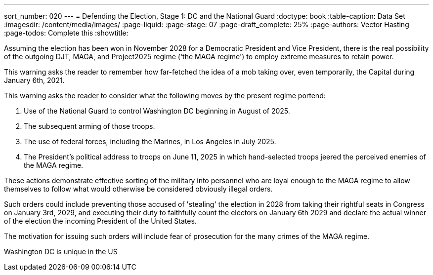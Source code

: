 ---
sort_number: 020
---
= Defending the Election, Stage 1: DC and the National Guard
:doctype: book
:table-caption: Data Set
:imagesdir: /content/media/images/
:page-liquid:
:page-stage: 07
:page-draft_complete: 25%
:page-authors: Vector Hasting
:page-todos: Complete this
:showtitle:

Assuming the election has been won in November 2028 for a Democratic President and Vice President, 
there is the real possibility of the outgoing DJT, MAGA, and Project2025 regime ('the MAGA regime') to employ
extreme measures to retain power. 

This warning asks the reader to remember how far-fetched the idea of a mob taking over, even temporarily,
the Capital during January 6th, 2021. 

This warning asks the reader to consider what the following moves by the present regime portend:

. Use of the National Guard to control Washington DC beginning in August of 2025. 
. The subsequent arming of those troops. 
. The use of federal forces, including the Marines, in Los Angeles in July 2025.
. The President's political address to troops on June 11, 2025 in which hand-selected troops jeered 
the perceived enemies of the MAGA regime. 

These actions demonstrate effective sorting of the military into personnel who are loyal enough to the 
MAGA regime to allow themselves to follow what would otherwise be considered obviously illegal orders. 

Such orders could include preventing those accused of 'stealing' the election in 2028 from taking their 
rightful seats in Congress on January 3rd, 2029, and executing their duty to faithfully count the electors 
on January 6th 2029 and declare the actual winner of the election the incoming President of the United States. 

The motivation for issuing such orders will include fear of prosecution for the many crimes of the MAGA regime. 

Washington DC is unique in the US

